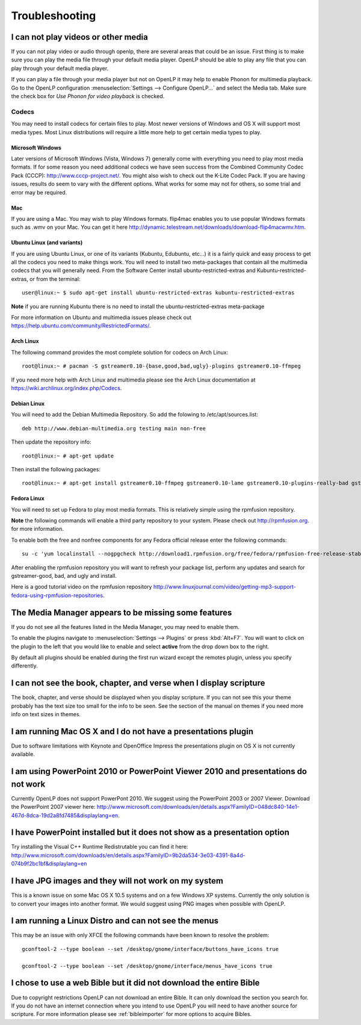 ===============
Troubleshooting
===============

I can not play videos or other media
====================================

If you can not play video or audio through openlp, there are several areas that
could be an issue. First thing is to make sure you can play the media file 
through your default media player. OpenLP should be able to play any file that
you can play through your default media player.

If you can play a file through your media player but not on OpenLP it may help
to enable Phonon for multimedia playback. Go to the OpenLP configuration
:menuselection:`Settings --> Configure OpenLP...` and select the Media tab.
Make sure the check box for `Use Phonon for video playback` is checked.

.. image:: pics/phononcheckbox.png

Codecs
------

You may need to install codecs for certain files to play. Most newer versions 
of Windows and OS X will support most media types. Most Linux distributions 
will require a little more help to get certain media types to play.

Microsoft Windows
^^^^^^^^^^^^^^^^^

Later versions of Microsoft Windows (Vista, Windows 7) generally come with 
everything you need to play most media formats. If for some reason you need 
additional codecs we have seen success from the Combined Community Codec Pack
(CCCP): `<http://www.cccp-project.net/>`_.  You might also wish to check out the
K-Lite Codec Pack. If you are having issues, results do seem to vary with the 
different options. What works for some may not for others, so some trial and 
error may be required.

Mac
^^^

If you are using a Mac. You may wish to play Windows formats. flip4mac enables
you to use popular Windows formats such as .wmv on your Mac. You can get it 
here `<http://dynamic.telestream.net/downloads/download-flip4macwmv.htm>`_.

Ubuntu Linux (and variants)
^^^^^^^^^^^^^^^^^^^^^^^^^^^

If you are using Ubuntu Linux, or one of its variants (Kubuntu, Edubuntu, etc...)
it is a fairly quick and easy process to get all the codecs you need to make 
things work. You will need to install two meta-packages that contain all the 
multimedia codecs that you will generally need. From the Software Center install
ubuntu-restricted-extras and Kubuntu-restricted-extras, or from the terminal::
 
  user@linux:~ $ sudo apt-get install ubuntu-restricted-extras kubuntu-restricted-extras

**Note** if you are running Kubuntu there is no need to install the
ubuntu-restricted-extras meta-package

For more information on Ubuntu and multimedia issues please check out
`<https://help.ubuntu.com/community/RestrictedFormats/>`_.

Arch Linux
^^^^^^^^^^

The following command provides the most complete solution for codecs on Arch
Linux::
  
  root@linux:~ # pacman -S gstreamer0.10-{base,good,bad,ugly}-plugins gstreamer0.10-ffmpeg

If you need more help with Arch Linux and multimedia please see the Arch Linux
documentation at `<https://wiki.archlinux.org/index.php/Codecs>`_.

Debian Linux
^^^^^^^^^^^^

You will need to add the Debian Multimedia Repository. So add the folowing to
/etc/apt/sources.list::

  deb http://www.debian-multimedia.org testing main non-free

Then update the repository info::

  root@linux:~ # apt-get update

Then install the following packages::

  root@linux:~ # apt-get install gstreamer0.10-ffmpeg gstreamer0.10-lame gstreamer0.10-plugins-really-bad gstreamer0.10-plugins-bad gstreamer0.10-plugins-ugly gstreamer0.10-plugins-good gstreamer0.10-x264

Fedora Linux
^^^^^^^^^^^^
You will need to set up Fedora to play most media formats. This is relatively
simple using the rpmfusion repository. 

**Note** the following commands will enable a third party repository to your 
system. Please check out `<http://rpmfusion.org>`_. for more information.

To enable both the free and nonfree components for any Fedora official release
enter the following commands::

  su -c 'yum localinstall --nogpgcheck http://download1.rpmfusion.org/free/fedora/rpmfusion-free-release-stable.noarch.rpm http://download1.rpmfusion.org/nonfree/fedora/rpmfusion-nonfree-release-stable.noarch.rpm'

After enabling the rpmfusion repository you will want to refresh your package
list, perform any updates and search for gstreamer-good, bad, and ugly and
install.

Here is a good tutorial video on the rpmfusion repository 
`<http://www.linuxjournal.com/video/getting-mp3-support-fedora-using-rpmfusion-repositories>`_.

The Media Manager appears to be missing some features
=====================================================

If you do not see all the features listed in the Media Manager, you may need
to enable them. 

To enable the plugins navigate to :menuselection:`Settings --> Plugins` or
press :kbd:`Alt+F7`. You will want to click on the plugin to the left that you
would like to enable and select **active** from the drop down box to the right.

.. image:: pics/plugins.png

By default all plugins should be enabled during the first run wizard except the
remotes plugin, unless you specify differently.

I can not see the book, chapter, and verse when I display scripture
===================================================================

The book, chapter, and verse should be displayed when you display scripture. If
you can not see this your theme probably has the text size too small for the 
info to be seen. See the section of the manual on themes if you need more info
on text sizes in themes.

I am running Mac OS X and I do not have a presentations plugin
==============================================================

Due to software limitations with Keynote and OpenOffice Impress the
presentations plugin on OS X is not currently available.

I am using PowerPoint 2010 or PowerPoint Viewer 2010 and presentations do not work
==================================================================================

Currently OpenLP does not support PowerPont 2010. We suggest using the
PowerPoint 2003 or 2007 Viewer. Download the PowerPoint 2007 viewer here:
`<http://www.microsoft.com/downloads/en/details.aspx?FamilyID=048dc840-14e1-467d-8dca-19d2a8fd7485&displaylang=en>`_.

I have PowerPoint installed but it does not show as a presentation option
=========================================================================

Try installing the Visual C++ Runtime Redistrutable you can find it here:
`<http://www.microsoft.com/downloads/en/details.aspx?FamilyID=9b2da534-3e03-4391-8a4d-074b9f2bc1bf&displaylang=en>`_

I have JPG images and they will not work on my system
=====================================================

This is a known issue on some Mac OS X 10.5 systems and on a few Windows XP 
systems. Currently the only solution is to convert your images into another
format. We would suggest using PNG images when possible with OpenLP.

I am running a Linux Distro and can not see the menus
=====================================================

This may be an issue with only XFCE the following commands have been known to 
resolve the problem::

  gconftool-2 --type boolean --set /desktop/gnome/interface/buttons_have_icons true
  
  gconftool-2 --type boolean --set /desktop/gnome/interface/menus_have_icons true

I chose to use a web Bible but it did not download the entire Bible
===================================================================

Due to copyright restrictions OpenLP can not download an entire Bible. It can
only download the section you search for. If you do not have an internet 
connection where you intend to use OpenLP you will need to have another source
for scripture. For more information please see :ref:`bibleimporter` for more 
options to acquire Bibles.



